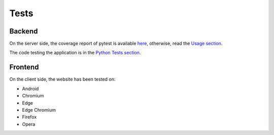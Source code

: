 Tests
-----

Backend
^^^^^^^

On the server side, the coverage report of pytest is available `here <../../htmlcov/index.html>`_, otherwise, read the `Usage section <usage.html>`_.

The code testing the application is in the `Python Tests section <tests.html>`_.

Frontend
^^^^^^^^

On the client side, the website has been tested on:

* Android
* Chromium
* Edge
* Edge Chromium
* Firefox
* Opera
